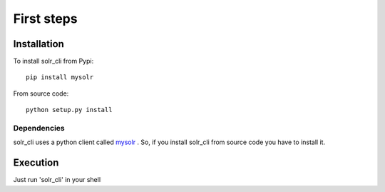 .. _installation:

First steps
===========

Installation
------------

To install solr_cli from Pypi: ::

  pip install mysolr


From source code: ::

  python setup.py install

Dependencies
............

solr_cli uses a python client called mysolr_ . So, if you install solr_cli from
source code you have to install it.


.. _mysolr: http://mysolr.redtuna.org

Execution
---------

Just run 'solr_cli' in your shell